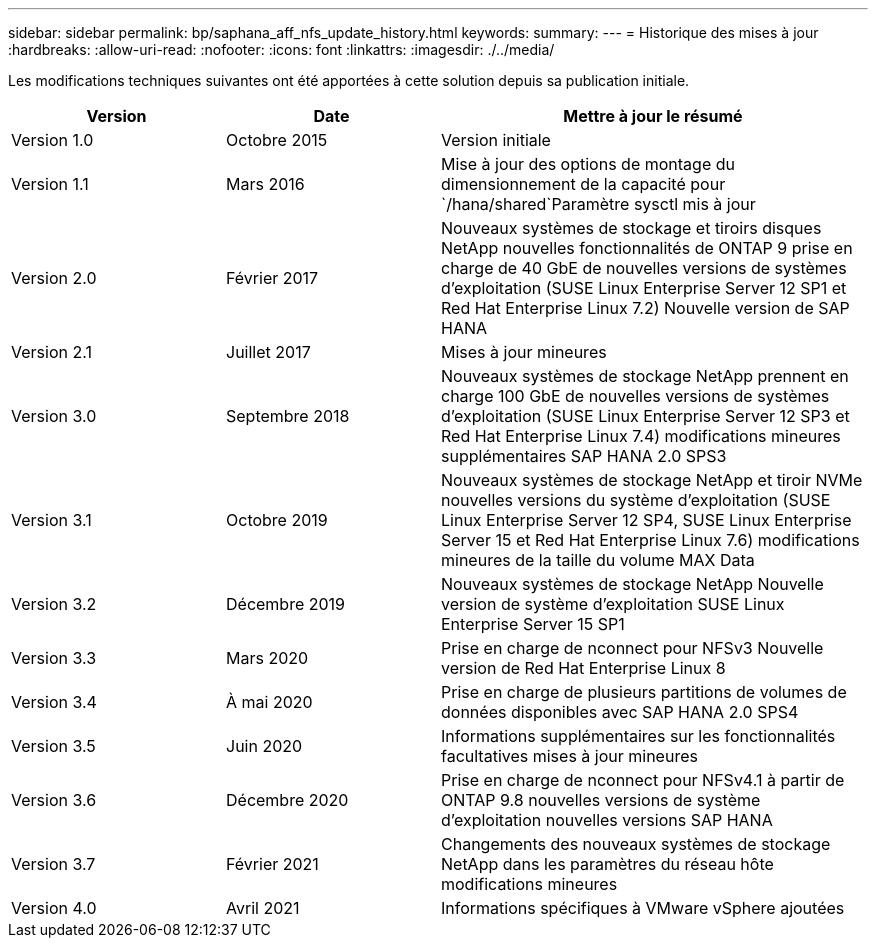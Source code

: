 ---
sidebar: sidebar 
permalink: bp/saphana_aff_nfs_update_history.html 
keywords:  
summary:  
---
= Historique des mises à jour
:hardbreaks:
:allow-uri-read: 
:nofooter: 
:icons: font
:linkattrs: 
:imagesdir: ./../media/


Les modifications techniques suivantes ont été apportées à cette solution depuis sa publication initiale.

[cols="25,25,50"]
|===
| Version | Date | Mettre à jour le résumé 


| Version 1.0 | Octobre 2015 | Version initiale 


| Version 1.1 | Mars 2016 | Mise à jour des options de montage du dimensionnement de la capacité pour `/hana/shared`Paramètre sysctl mis à jour 


| Version 2.0 | Février 2017 | Nouveaux systèmes de stockage et tiroirs disques NetApp nouvelles fonctionnalités de ONTAP 9 prise en charge de 40 GbE de nouvelles versions de systèmes d'exploitation (SUSE Linux Enterprise Server 12 SP1 et Red Hat Enterprise Linux 7.2) Nouvelle version de SAP HANA 


| Version 2.1 | Juillet 2017 | Mises à jour mineures 


| Version 3.0 | Septembre 2018 | Nouveaux systèmes de stockage NetApp prennent en charge 100 GbE de nouvelles versions de systèmes d'exploitation (SUSE Linux Enterprise Server 12 SP3 et Red Hat Enterprise Linux 7.4) modifications mineures supplémentaires SAP HANA 2.0 SPS3 


| Version 3.1 | Octobre 2019 | Nouveaux systèmes de stockage NetApp et tiroir NVMe nouvelles versions du système d'exploitation (SUSE Linux Enterprise Server 12 SP4, SUSE Linux Enterprise Server 15 et Red Hat Enterprise Linux 7.6) modifications mineures de la taille du volume MAX Data 


| Version 3.2 | Décembre 2019 | Nouveaux systèmes de stockage NetApp Nouvelle version de système d'exploitation SUSE Linux Enterprise Server 15 SP1 


| Version 3.3 | Mars 2020 | Prise en charge de nconnect pour NFSv3 Nouvelle version de Red Hat Enterprise Linux 8 


| Version 3.4 | À mai 2020 | Prise en charge de plusieurs partitions de volumes de données disponibles avec SAP HANA 2.0 SPS4 


| Version 3.5 | Juin 2020 | Informations supplémentaires sur les fonctionnalités facultatives mises à jour mineures 


| Version 3.6 | Décembre 2020 | Prise en charge de nconnect pour NFSv4.1 à partir de ONTAP 9.8 nouvelles versions de système d'exploitation nouvelles versions SAP HANA 


| Version 3.7 | Février 2021 | Changements des nouveaux systèmes de stockage NetApp dans les paramètres du réseau hôte modifications mineures 


| Version 4.0 | Avril 2021 | Informations spécifiques à VMware vSphere ajoutées 
|===